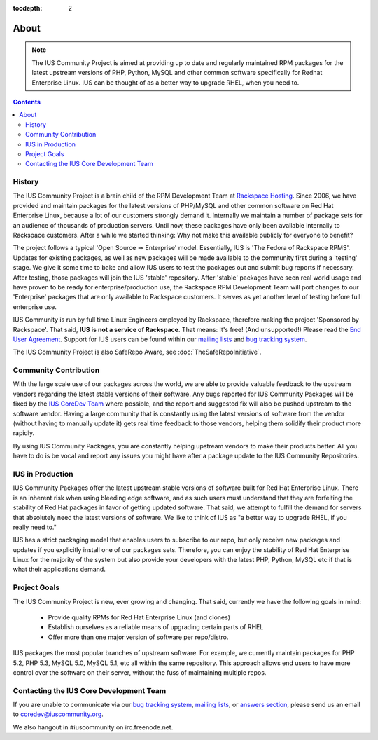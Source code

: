 :tocdepth: 2

.. _Rackspace Hosting: http://www.rackspace.com
.. _End User Agreement: http://dl.iuscommunity.org/pub/ius/IUS-COMMUNITY-EUA
.. _mailing lists: http://launchpad.net/~ius-community
.. _bug tracking system: http://bugs.launchpad.net/ius
.. _IUS CoreDev Team: http://launchpad.net/~ius-coredev
.. _bug tracking system: http://bugs.launchpad.net/ius
.. _answers section: http://answers.launchpad.net/ius

=====
About
=====

.. note:: The IUS Community Project is aimed at providing up to date and       
           regularly maintained RPM packages for the latest upstream versions of
           PHP, Python, MySQL and other common software specifically for Redhat 
           Enterprise Linux.  IUS can be thought of as a better way to upgrade  
           RHEL, when you need to.

.. contents::
    :backlinks: none

History
=======

The IUS Community Project is a brain child of the RPM Development Team at
`Rackspace Hosting`_. Since 2006, we have provided and maintain packages for
the latest versions of PHP/MySQL and other common software on Red Hat
Enterprise Linux, because a lot of our customers strongly demand it. Internally
we maintain a number of package sets for an audience of thousands of production
servers. Until now, these packages have only been available internally to
Rackspace customers. After a while we started thinking: Why not make this
available publicly for everyone to benefit?

The project follows a typical 'Open Source => Enterprise' model.  Essentially,
IUS is 'The Fedora of Rackspace RPMS'. Updates for existing packages, as well
as new packages will be made available to the community first during
a 'testing' stage. We give it some time to bake and allow IUS users to test the
packages out and submit bug reports if necessary. After testing, those packages
will join the IUS 'stable' repository. After 'stable' packages have seen real
world usage and have proven to be ready for enterprise/production use, the
Rackspace RPM Development Team will port changes to our 'Enterprise' packages
that are only available to Rackspace customers. It serves as yet another level
of testing before full enterprise use.

IUS Community is run by full time Linux Engineers employed by Rackspace,
therefore making the project 'Sponsored by Rackspace'. That said, **IUS is not
a service of Rackspace**. That means: It's free! (And unsupported!) Please read
the `End User Agreement`_. Support for IUS users can be found within our
`mailing lists`_ and `bug tracking system`_.

The IUS Community Project is also  SafeRepo Aware, see
:doc:`TheSafeRepoInitiative`.

Community Contribution
======================

With the large scale use of our packages across the world, we are able to
provide valuable feedback to the upstream vendors regarding the latest stable
versions of their software. Any bugs reported for IUS Community Packages will
be fixed by the `IUS CoreDev Team`_ where possible, and the report and
suggested fix will also be pushed upstream to the software vendor. Having
a large community that is constantly using the latest versions of software from
the vendor (without having to manually update it) gets real time feedback to
those vendors, helping them solidify their product more rapidly.

By using IUS Community Packages, you are constantly helping upstream vendors to
make their products better. All you have to do is be vocal and report any
issues you might have after a package update to the IUS Community Repositories.

IUS in Production
=================

IUS Community Packages offer the latest upstream stable versions of software
built for Red Hat Enterprise Linux. There is an inherent risk when using
bleeding edge software, and as such users must understand that they are
forfeiting the stability of Red Hat packages in favor of getting updated
software. That said, we attempt to fulfill the demand for servers that
absolutely need the latest versions of software. We like to think of IUS as "a
better way to upgrade RHEL, if you really need to."

IUS has a strict packaging model that enables users to subscribe to our repo,
but only receive new packages and updates if you explicitly install one of our
packages sets. Therefore, you can enjoy the stability of Red Hat Enterprise
Linux for the majority of the system but also provide your developers with the
latest PHP, Python, MySQL etc if that is what their applications demand.

Project Goals
=============

The IUS Community Project is new, ever growing and changing.  That said,
currently we have the following goals in mind:

 * Provide quality RPMs for Red Hat Enterprise Linux (and clones)
 * Establish ourselves as a reliable means of upgrading certain parts of 
   RHEL
 * Offer more than one major version of software per repo/distro.
 
IUS packages the most popular branches of upstream software. For example, we
currently maintain packages for PHP 5.2, PHP 5.3, MySQL 5.0, MySQL 5.1, etc all
within the same repository. This approach allows end users to have more control
over the software on their server, without the fuss of maintaining multiple
repos.

Contacting the IUS Core Development Team
========================================

If you are unable to communicate via our `bug tracking system`_, `mailing
lists`_, or `answers section`_, please send us an email to
coredev@iuscommunity.org.

We also hangout in #iuscommunity on irc.freenode.net.
